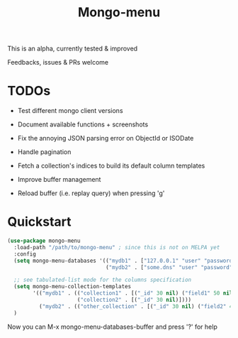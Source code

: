 #+TITLE: Mongo-menu

This is an alpha, currently tested & improved

Feedbacks, issues & PRs welcome

* TODOs

 - Test different mongo client versions

 - Document available functions + screenshots

 - Fix the annoying JSON parsing error on ObjectId or ISODate

 - Handle pagination

 - Fetch a collection's indices to build its default column templates

 - Improve buffer management

 - Reload buffer (i.e. replay query) when pressing 'g'

* Quickstart

#+BEGIN_SRC lisp
(use-package mongo-menu
  :load-path "/path/to/mongo-menu" ; since this is not on MELPA yet
  :config
  (setq mongo-menu-databases '(("mydb1" . ["127.0.0.1" "user" "password"])
                               ("mydb2" . ["some.dns" "user" "password"])))

  ;; see tabulated-list mode for the columns specification
  (setq mongo-menu-collection-templates
        '(("mydb1" . (("collection1" . [("_id" 30 nil) ("field1" 50 nil) ("field2" 50 nil) ("field3" 20 nil)])
                      ("collection2" . [("_id" 30 nil)])))
          ("mydb2" . (("other_collection" . [("_id" 30 nil) ("field2" 40 nil) ("nested.field" 20 nil)])))))
  )
#+END_SRC

Now you can M-x mongo-menu-databases-buffer and press '?' for help
